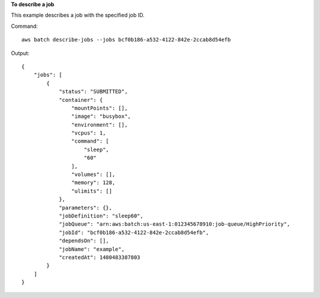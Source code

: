 **To describe a job**

This example describes a job with the specified job ID.

Command::

  aws batch describe-jobs --jobs bcf0b186-a532-4122-842e-2ccab8d54efb

Output::

	{
	    "jobs": [
	        {
	            "status": "SUBMITTED",
	            "container": {
	                "mountPoints": [],
	                "image": "busybox",
	                "environment": [],
	                "vcpus": 1,
	                "command": [
	                    "sleep",
	                    "60"
	                ],
	                "volumes": [],
	                "memory": 128,
	                "ulimits": []
	            },
	            "parameters": {},
	            "jobDefinition": "sleep60",
	            "jobQueue": "arn:aws:batch:us-east-1:012345678910:job-queue/HighPriority",
	            "jobId": "bcf0b186-a532-4122-842e-2ccab8d54efb",
	            "dependsOn": [],
	            "jobName": "example",
	            "createdAt": 1480483387803
	        }
	    ]
	}
